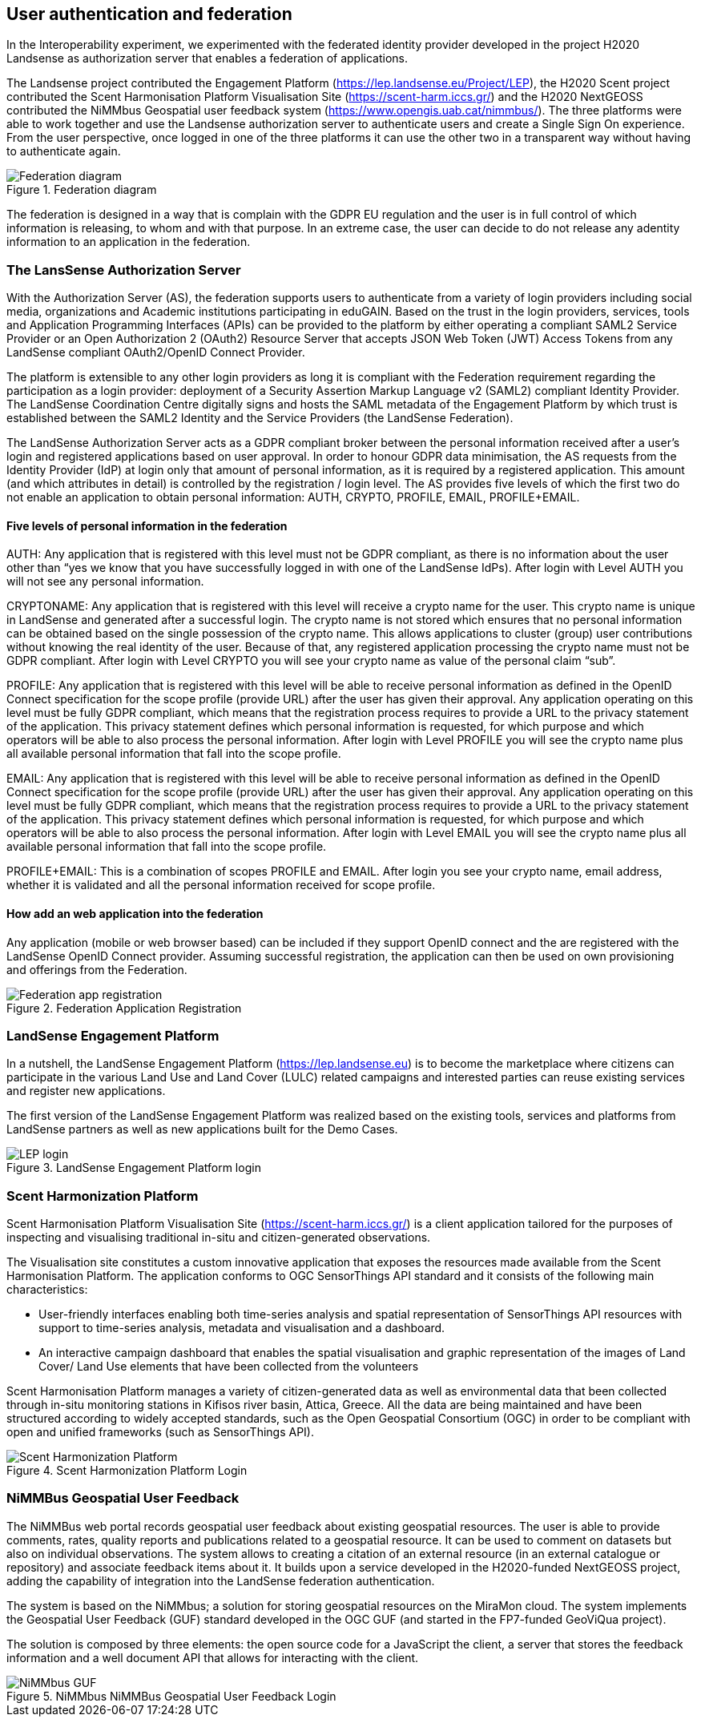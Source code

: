 [[SSO]]
== User authentication and federation

In the Interoperability experiment, we experimented with the federated identity provider developed in the project H2020 Landsense as authorization server that enables a federation of applications.

The Landsense project contributed the Engagement Platform (https://lep.landsense.eu/Project/LEP), the H2020 Scent project contributed the Scent Harmonisation Platform Visualisation Site (https://scent-harm.iccs.gr/) and the H2020 NextGEOSS contributed the NiMMbus Geospatial user feedback system (https://www.opengis.uab.cat/nimmbus/). The three platforms were able to work together and use the Landsense authorization server to authenticate users and create a Single Sign On experience. From the user perspective, once logged in one of the three platforms it can use the other two in a transparent way without having to authenticate again.

[#img-federation-diagram,reftext='{figure-caption} {counter:figure-num}']]
.Federation diagram
image::images/federation-diagram.png[Federation diagram]

The federation is designed in a way that is complain with the GDPR EU regulation and the user is in full control of which information is releasing, to whom and with that purpose. In an extreme case, the user can decide to do not release any adentity information to an application in the federation.

=== The LansSense Authorization Server

With the Authorization Server (AS), the federation supports users to authenticate from a variety of login providers including social media, organizations and Academic institutions participating in eduGAIN. Based on the trust in the login providers, services, tools and Application Programming Interfaces (APIs) can be provided to the platform by either operating a compliant SAML2 Service Provider or an Open Authorization 2 (OAuth2) Resource Server that accepts JSON Web Token (JWT) Access Tokens from any LandSense compliant OAuth2/OpenID Connect Provider.

The platform is extensible to any other login providers as long it is compliant with the Federation requirement regarding the participation as a login provider: deployment of a Security Assertion Markup Language v2 (SAML2) compliant Identity Provider. The LandSense Coordination Centre digitally signs and hosts the SAML metadata of the Engagement Platform by which trust is established between the SAML2 Identity and the Service Providers (the LandSense Federation).

The LandSense Authorization Server acts as a GDPR compliant broker between the personal information received after a user’s login and registered applications based on user approval. In order to honour GDPR data minimisation, the AS requests from the Identity Provider (IdP) at login only that amount of personal information, as it is required by a registered application. This amount (and which attributes in detail) is controlled by the registration / login level. The AS provides five levels of which the first two do not enable an application to obtain personal information: AUTH, CRYPTO, PROFILE, EMAIL, PROFILE+EMAIL.

==== Five levels of personal information in the federation
AUTH: Any application that is registered with this level must not be GDPR compliant, as there is no information about the user other than “yes we know that you have successfully logged in with one of the LandSense IdPs). After login with Level AUTH you will not see any personal information.

CRYPTONAME:
Any application that is registered with this level will receive a crypto name for the user. This crypto name is unique in LandSense and generated after a successful login. The crypto name is not stored which ensures that no personal information can be obtained based on the single possession of the crypto name. This allows applications to cluster (group) user contributions without knowing the real identity of the user. Because of that, any registered application processing the crypto name must not be GDPR compliant.  After login with Level CRYPTO you will see your crypto name as value of the personal claim “sub”.

PROFILE: Any application that is registered with this level will be able to receive personal information as defined in the OpenID Connect specification for the scope profile (provide URL) after the user has given their approval. Any application operating on this level must be fully GDPR compliant, which means that the registration process requires to provide a URL to the privacy statement of the application. This privacy statement defines which personal information is requested, for which purpose and which operators will be able to also process the personal information. After login with Level PROFILE you will see the crypto name plus all available personal information that fall into the scope profile.

EMAIL: Any application that is registered with this level will be able to receive personal information as defined in the OpenID Connect specification for the scope profile (provide URL) after the user has given their approval. Any application operating on this level must be fully GDPR compliant, which means that the registration process requires to provide a URL to the privacy statement of the application. This privacy statement defines which personal information is requested, for which purpose and which operators will be able to also process the personal information. After login with Level EMAIL you will see the crypto name plus all available personal information that fall into the scope profile.

PROFILE+EMAIL: This is a combination of scopes PROFILE and EMAIL. After login you see your crypto name, email address, whether it is validated and all the personal information received for scope profile.

==== How add an web application into the federation

Any application (mobile or web browser based) can be included if they support OpenID connect and the are registered with the LandSense OpenID Connect provider. Assuming successful registration, the application can then be used on own provisioning and offerings from the Federation.


[#img-Landsense-application-registration,reftext='{figure-caption} {counter:figure-num}']]
.Federation Application Registration
image::images/LandsenseApplicationRegistration.png[Federation app registration]

=== LandSense Engagement Platform

In a nutshell, the LandSense Engagement Platform (https://lep.landsense.eu) is to become the marketplace where citizens can participate in the various Land Use and Land Cover (LULC) related campaigns and interested parties can reuse existing services and register new applications.

The first version of the LandSense Engagement Platform was realized based on the existing tools, services and platforms from LandSense partners as well as new applications built for the Demo Cases.

[#img-Landsense-login,reftext='{figure-caption} {counter:figure-num}']]
.LandSense Engagement Platform login
image::images/LandsenseLogin.png[LEP login]

=== Scent Harmonization Platform
Scent Harmonisation Platform Visualisation Site (https://scent-harm.iccs.gr/) is a client application tailored for the purposes of inspecting and visualising traditional in-situ and citizen-generated observations.

The Visualisation site constitutes a custom innovative application that exposes the resources made available from the Scent Harmonisation Platform. The application conforms to OGC SensorThings API standard and it consists of the following main characteristics:

* User-friendly interfaces enabling both time-series analysis and spatial representation of SensorThings API resources with support to time-series analysis, metadata and visualisation and a dashboard.
* An interactive campaign dashboard that enables the spatial visualisation and graphic representation of the images of Land Cover/ Land Use elements that have been collected from the volunteers

Scent Harmonisation Platform manages a variety of citizen-generated data as well as environmental data that been collected through in-situ monitoring stations in Kifisos river basin, Attica, Greece. All the data are being maintained and have been structured according to widely accepted standards, such as the Open Geospatial Consortium (OGC) in order to be compliant with open and unified frameworks (such as SensorThings API).

[#img-Scent-Harmonization-Platform-Login,reftext='{figure-caption} {counter:figure-num}']]
.Scent Harmonization Platform Login
image::images/ScentHarmonizationPlatform.png[Scent Harmonization Platform]

=== NiMMBus Geospatial User Feedback
The NiMMBus web portal records geospatial user feedback about existing geospatial resources. The user is able to provide comments, rates, quality reports and publications related to a geospatial resource. It can be used to comment on datasets but also on individual observations. The system allows to creating a citation of an external resource (in an external catalogue or repository) and associate feedback items about it. It builds upon a service developed in the H2020-funded NextGEOSS project, adding the capability of integration into the LandSense federation authentication.

The system is based on the NiMMbus; a solution for storing geospatial resources on the MiraMon cloud. The system implements the Geospatial User Feedback (GUF) standard developed in the OGC GUF (and started in the FP7-funded GeoViQua project).

The solution is composed by three elements: the open source code for a JavaScript the client, a server that stores the feedback information and a well document API that allows for interacting with the client.

[#img-NiMMbus-GUF,reftext='{figure-caption} {counter:figure-num}']]
.NiMMbus  NiMMBus Geospatial User Feedback Login
image::images/NiMMbusGUF.png[NiMMbus GUF]
